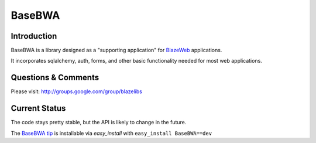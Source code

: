 BaseBWA
=======

.. image:: https://ci.appveyor.com/api/projects/status/l078ux11q3orc5vx?svg=true
    :target: https://ci.appveyor.com/project/level12/basebwa

.. image:: https://circleci.com/gh/blazelibs/basebwa.svg?style=shield
    :target: https://circleci.com/gh/blazelibs/basebwa

.. image:: https://codecov.io/gh/blazelibs/basebwa/branch/master/graph/badge.svg
    :target: https://codecov.io/gh/blazelibs/basebwa

Introduction
------------

BaseBWA is a library designed as a "supporting application" for
`BlazeWeb <http://pypi.python.org/pypi/BlazeWeb/>`_ applications.

It incorporates sqlalchemy, auth, forms, and other basic functionality needed
for most web applications.

Questions & Comments
--------------------

Please visit: http://groups.google.com/group/blazelibs

Current Status
--------------

The code stays pretty stable, but the API is likely to change in the future.

The `BaseBWA tip <https://github.com/blazelibs/basebwa/archive/master.zip#egg=BaseBWA-dev>`_
is installable via `easy_install` with ``easy_install BaseBWA==dev``
